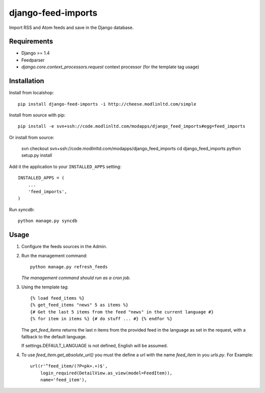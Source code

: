 ===================
django-feed-imports
===================

Import RSS and Atom feeds and save in the Django database.

Requirements
============

* Django >= 1.4
* Feedparser
* `django.core.context_processors.request` context processor (for the template
  tag usage)

Installation
============

Install from localshop::

    pip install django-feed-imports -i http://cheese.modlinltd.com/simple

Install from source with pip::

  pip install -e svn+ssh://code.modlinltd.com/modapps/django_feed_imports#egg=feed_imports

Or install from source:

    svn checkout svn+ssh://code.modlinltd.com/modapps/django_feed_imports
    cd django_feed_imports
    python setup.py install

Add it the application to your ``INSTALLED_APPS`` setting::

    INSTALLED_APPS = (
        ...
        'feed_imports',
    )

Run `syncdb`::

    python manage.py syncdb

Usage
=====

#. Configure the feeds sources in the Admin.
#. Run the management command::

    python manage.py refresh_feeds

   *The management command should run as a cron job.*
#. Using the template tag::

    {% load feed_items %}
    {% get_feed_items "news" 5 as items %}
    {# Get the last 5 items from the feed "news" in the current language #}
    {% for item in items %} {# do stuff ... #} {% endfor %}

   The `get_feed_items` returns the last `n` items from the provided feed in
   the language as set in the request, with a fallback to the default language.

   If settings.DEFAULT_LANGUAGE is not defined, English will be assumed.

#. To use `feed_item.get_absolute_url()` you must the define a url with the
   name `feed_item` in you `urls.py`. For Example::

    url(r'^feed_item/(?P<pk>.+)$',
        login_required(DetailView.as_view(model=FeedItem)),
        name='feed_item'),
